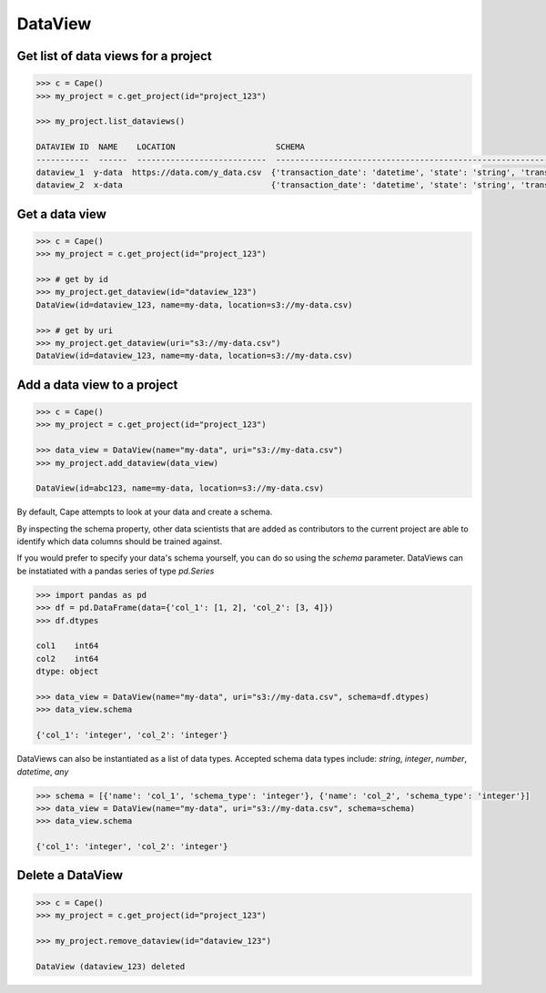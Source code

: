 DataView
==========


Get list of data views for a project
------------------------------------

.. code-block:: python

    >>> c = Cape()
    >>> my_project = c.get_project(id="project_123")
    
    >>> my_project.list_dataviews()

    DATAVIEW ID  NAME    LOCATION                     SCHEMA
    -----------  ------  ---------------------------  ------------------------------------------------------------------------------------
    dataview_1  y-data  https://data.com/y_data.csv  {'transaction_date': 'datetime', 'state': 'string', 'transaction_amount': 'integer'}
    dataview_2  x-data                               {'transaction_date': 'datetime', 'state': 'string', 'transaction_amount': 'integer'}


Get a data view
---------------

.. code-block:: python

    >>> c = Cape()
    >>> my_project = c.get_project(id="project_123")
    
    >>> # get by id
    >>> my_project.get_dataview(id="dataview_123")
    DataView(id=dataview_123, name=my-data, location=s3://my-data.csv)
    
    >>> # get by uri
    >>> my_project.get_dataview(uri="s3://my-data.csv")
    DataView(id=dataview_123, name=my-data, location=s3://my-data.csv)


Add a data view to a project
----------------------------

.. code-block:: python

    >>> c = Cape()
    >>> my_project = c.get_project(id="project_123")
    
    >>> data_view = DataView(name="my-data", uri="s3://my-data.csv")
    >>> my_project.add_dataview(data_view)

    DataView(id=abc123, name=my-data, location=s3://my-data.csv)

By default, Cape attempts to look at your data and create a schema. 

By inspecting the schema property, other data scientists that are added as contributors to the current project are able to identify which data columns should be trained against. 

If you would prefer to specify your data's schema yourself, you can do so using the `schema` parameter. DataViews can be instatiated with a pandas series of type `pd.Series`

.. code-block:: python

    >>> import pandas as pd
    >>> df = pd.DataFrame(data={'col_1': [1, 2], 'col_2': [3, 4]})
    >>> df.dtypes

    col1    int64
    col2    int64
    dtype: object

    >>> data_view = DataView(name="my-data", uri="s3://my-data.csv", schema=df.dtypes)
    >>> data_view.schema

    {'col_1': 'integer', 'col_2': 'integer'}

DataViews can also be instantiated as a list of data types. Accepted schema data types include: `string`, `integer`, `number`, `datetime`, `any` 

.. code-block:: python

    >>> schema = [{'name': 'col_1', 'schema_type': 'integer'}, {'name': 'col_2', 'schema_type': 'integer'}]
    >>> data_view = DataView(name="my-data", uri="s3://my-data.csv", schema=schema)
    >>> data_view.schema 

    {'col_1': 'integer', 'col_2': 'integer'}


Delete a DataView
-----------------

.. code-block:: python

    >>> c = Cape()
    >>> my_project = c.get_project(id="project_123")
    
    >>> my_project.remove_dataview(id="dataview_123")

    DataView (dataview_123) deleted


